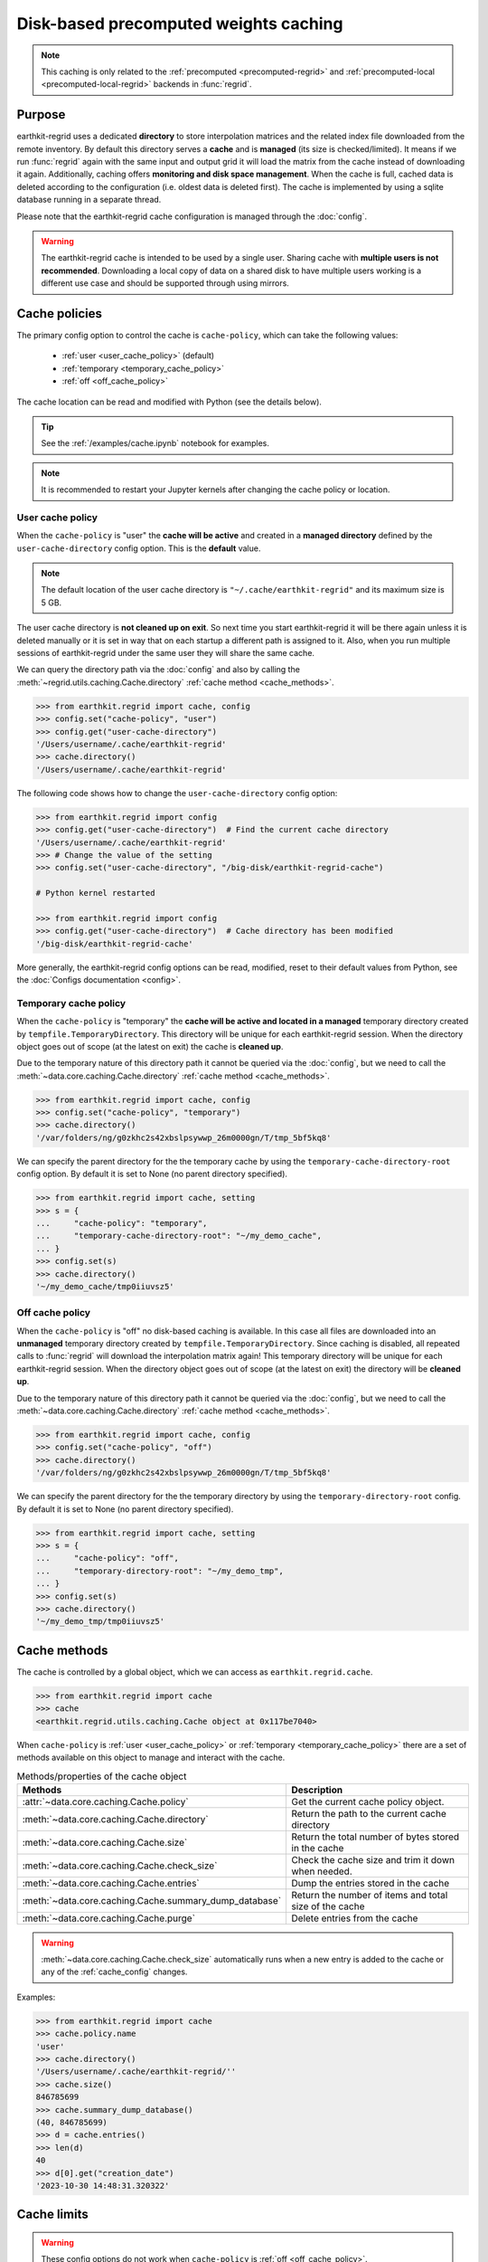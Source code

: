 .. _caching:

Disk-based precomputed weights caching
==========================================

.. note::

    This caching is only related to the :ref:`precomputed <precomputed-regrid>`
    and :ref:`precomputed-local <precomputed-local-regrid>` backends in :func:`regrid`.


Purpose
-------

earthkit-regrid uses a dedicated **directory** to store interpolation matrices and the related index file downloaded from the remote inventory. By default this directory serves a **cache** and is **managed** (its size is checked/limited).  It means if we run :func:`regrid` again with the same input and output grid it will load the matrix from the cache instead of downloading it again. Additionally, caching offers **monitoring and disk space management**. When the cache is full, cached data is deleted according to the configuration (i.e. oldest data is deleted first). The cache is implemented by using a sqlite database running in a separate thread.

Please note that the earthkit-regrid cache configuration is managed through the :doc:`config`.

.. warning::

    The earthkit-regrid cache is intended to be used by a single user.
    Sharing cache with **multiple users is not recommended**.
    Downloading a local copy of data on a shared disk to have multiple
    users working is a different use case and should be supported
    through using mirrors.

.. _cache_location:
.. _cache_policies:

Cache policies
------------------------------

The primary config option to control the cache is ``cache-policy``, which can take the following values:

  - :ref:`user <user_cache_policy>`  (default)
  - :ref:`temporary <temporary_cache_policy>`
  - :ref:`off <off_cache_policy>`

The cache location can be read and modified with Python (see the details below).

.. tip::

   See the :ref:`/examples/cache.ipynb` notebook for examples.

.. note::

  It is recommended to restart your Jupyter kernels after changing
  the cache policy or location.

.. _user_cache_policy:

User cache policy
+++++++++++++++++++

When the ``cache-policy`` is "user" the **cache will be active** and created in a **managed directory** defined by the ``user-cache-directory`` config option. This is the **default** value.

.. note::

    The default location of the user cache directory is ``"~/.cache/earthkit-regrid"`` and its maximum size is 5 GB.

The user cache directory is **not cleaned up on exit**. So next time you start earthkit-regrid it will be there again unless it is deleted manually or it is set in way that on each startup a different path is assigned to it. Also, when you run multiple sessions of earthkit-regrid under the same user they will share the same cache.

We can query the directory path via the :doc:`config` and also by calling the :meth:`~regrid.utils.caching.Cache.directory` :ref:`cache method <cache_methods>`.

.. code-block:: python

  >>> from earthkit.regrid import cache, config
  >>> config.set("cache-policy", "user")
  >>> config.get("user-cache-directory")
  '/Users/username/.cache/earthkit-regrid'
  >>> cache.directory()
  '/Users/username/.cache/earthkit-regrid'


The following code shows how to change the ``user-cache-directory`` config option:

.. code:: python

  >>> from earthkit.regrid import config
  >>> config.get("user-cache-directory")  # Find the current cache directory
  '/Users/username/.cache/earthkit-regrid'
  >>> # Change the value of the setting
  >>> config.set("user-cache-directory", "/big-disk/earthkit-regrid-cache")

  # Python kernel restarted

  >>> from earthkit.regrid import config
  >>> config.get("user-cache-directory")  # Cache directory has been modified
  '/big-disk/earthkit-regrid-cache'

More generally, the earthkit-regrid config options can be read, modified, reset
to their default values from Python,
see the :doc:`Configs documentation <config>`.

.. _temporary_cache_policy:

Temporary cache policy
++++++++++++++++++++++++

When the ``cache-policy`` is "temporary" the **cache will be active and located in a managed** temporary directory created by ``tempfile.TemporaryDirectory``. This directory will be unique for each earthkit-regrid session. When the directory object goes out of scope (at the latest on exit) the cache is **cleaned up**.

Due to the temporary nature of this directory path it cannot be queried via the :doc:`config`, but we need to call the :meth:`~data.core.caching.Cache.directory` :ref:`cache method <cache_methods>`.

.. code-block:: python

  >>> from earthkit.regrid import cache, config
  >>> config.set("cache-policy", "temporary")
  >>> cache.directory()
  '/var/folders/ng/g0zkhc2s42xbslpsywwp_26m0000gn/T/tmp_5bf5kq8'

We can specify the parent directory for the the temporary cache by using the ``temporary-cache-directory-root`` config option. By default it is set to None (no parent directory specified).

.. code-block:: python

  >>> from earthkit.regrid import cache, setting
  >>> s = {
  ...     "cache-policy": "temporary",
  ...     "temporary-cache-directory-root": "~/my_demo_cache",
  ... }
  >>> config.set(s)
  >>> cache.directory()
  '~/my_demo_cache/tmp0iiuvsz5'


.. _off_cache_policy:

Off cache policy
++++++++++++++++++++++++

When the ``cache-policy`` is "off" no disk-based caching is available. In this case all files are downloaded into an **unmanaged** temporary directory created by ``tempfile.TemporaryDirectory``. Since caching is disabled, all repeated calls to :func:`regrid` will download the interpolation matrix again! This temporary directory will be unique for each earthkit-regrid session. When the directory object goes out of scope (at the latest on exit) the directory will be **cleaned up**.

Due to the temporary nature of this directory path it cannot be queried via the :doc:`config`, but we need to call the :meth:`~data.core.caching.Cache.directory` :ref:`cache method <cache_methods>`.

.. code-block:: python

  >>> from earthkit.regrid import cache, config
  >>> config.set("cache-policy", "off")
  >>> cache.directory()
  '/var/folders/ng/g0zkhc2s42xbslpsywwp_26m0000gn/T/tmp_5bf5kq8'

We can specify the parent directory for the the temporary directory by using the ``temporary-directory-root`` config. By default it is set to None (no parent directory specified).

.. code-block:: python

  >>> from earthkit.regrid import cache, setting
  >>> s = {
  ...     "cache-policy": "off",
  ...     "temporary-directory-root": "~/my_demo_tmp",
  ... }
  >>> config.set(s)
  >>> cache.directory()
  '~/my_demo_tmp/tmp0iiuvsz5'


.. _cache_object:
.. _cache_methods:

Cache methods
-------------------------

The cache is controlled by a global object, which we can access as ``earthkit.regrid.cache``.

.. code:: python

  >>> from earthkit.regrid import cache
  >>> cache
  <earthkit.regrid.utils.caching.Cache object at 0x117be7040>


When ``cache-policy`` is :ref:`user <user_cache_policy>` or :ref:`temporary <temporary_cache_policy>`
there are a set of methods available on this object to manage and interact with the cache.

.. list-table:: Methods/properties of the cache object
   :header-rows: 1

   * - Methods
     - Description

   * - :attr:`~data.core.caching.Cache.policy`
     - Get the current cache policy object.
   * - :meth:`~data.core.caching.Cache.directory`
     - Return the path to the current cache directory
   * - :meth:`~data.core.caching.Cache.size`
     - Return the total number of bytes stored in the cache
   * - :meth:`~data.core.caching.Cache.check_size`
     - Check the cache size and trim it down when needed.
   * - :meth:`~data.core.caching.Cache.entries`
     - Dump the entries stored in the cache
   * - :meth:`~data.core.caching.Cache.summary_dump_database`
     - Return the number of items and total size of the cache
   * - :meth:`~data.core.caching.Cache.purge`
     - Delete entries from the cache

.. warning::

    :meth:`~data.core.caching.Cache.check_size` automatically runs when a new
    entry is added to the cache or any of the :ref:`cache_config` changes.

Examples:

.. code:: python

      >>> from earthkit.regrid import cache
      >>> cache.policy.name
      'user'
      >>> cache.directory()
      '/Users/username/.cache/earthkit-regrid/''
      >>> cache.size()
      846785699
      >>> cache.summary_dump_database()
      (40, 846785699)
      >>> d = cache.entries()
      >>> len(d)
      40
      >>> d[0].get("creation_date")
      '2023-10-30 14:48:31.320322'


Cache limits
------------

.. warning::

  These config options do not work when ``cache-policy`` is :ref:`off <off_cache_policy>`.


Maximum-cache-size
  The ``maximum-cache-size`` setting ensures that earthkit-regrid does not
  use to much disk space.  Its value sets
  the maximum disk space used by earthkit-regrid cache.  When earthkit-regrid cache disk
  usage goes above this limit, earthkit-regrid triggers its cache cleaning mechanism  before
  downloading additional data.  The value of cache-maximum-size is
  absolute (such as "10G", "10M", "1K"). To disable it use None.

Maximum-cache-disk-usage
  The ``maximum-cache-disk-usage`` setting ensures that earthkit-regrid
  leaves does not fill your disk.
  Its values sets the maximum disk usage as % of the filesystem containing the cache
  directory. When the disk space goes below this limit, earthkit-regrid triggers
  its cache cleaning mechanism before downloading additional data.
  The value of maximum-cache-disk-usage is relative (such as "90%" or "100%").
  To disable it use None.

.. warning::
    If your disk is filled by another application, earthkit-regrid will happily
    delete its cached data to make room for the other application as soon
    as it has a chance.

.. .. note::
..     When tweaking the cache config, it is recommended to set the
..     ``maximum-cache-size`` to a value below the user disk quota (if applicable)
..     and ``maximum-cache-disk-usage`` to ``None``.


.. _cache_config:

Cache config parameters
-------------------------------

.. module-output:: generate_config_rst cache-policy maximum-cache-disk-usage maximum-cache-size temporary-cache-directory-root user-cache-directory

Other earthkit-regrid config options can be found :ref:`here <config_table>`.
